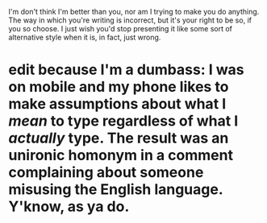 :PROPERTIES:
:Author: DeliSoupItExplodes
:Score: 5
:DateUnix: 1588961174.0
:DateShort: 2020-May-08
:END:

I'm don't think I'm better than you, nor am I trying to make you do anything. The way in which you're writing is incorrect, but it's your right to be so, if you so choose. I just wish you'd stop presenting it like some sort of alternative style when it is, in fact, just wrong.

* edit because I'm a dumbass: I was on mobile and my phone likes to make assumptions about what I /mean/ to type regardless of what I /actually/ type. The result was an unironic homonym in a comment complaining about someone misusing the English language. Y'know, as ya do.